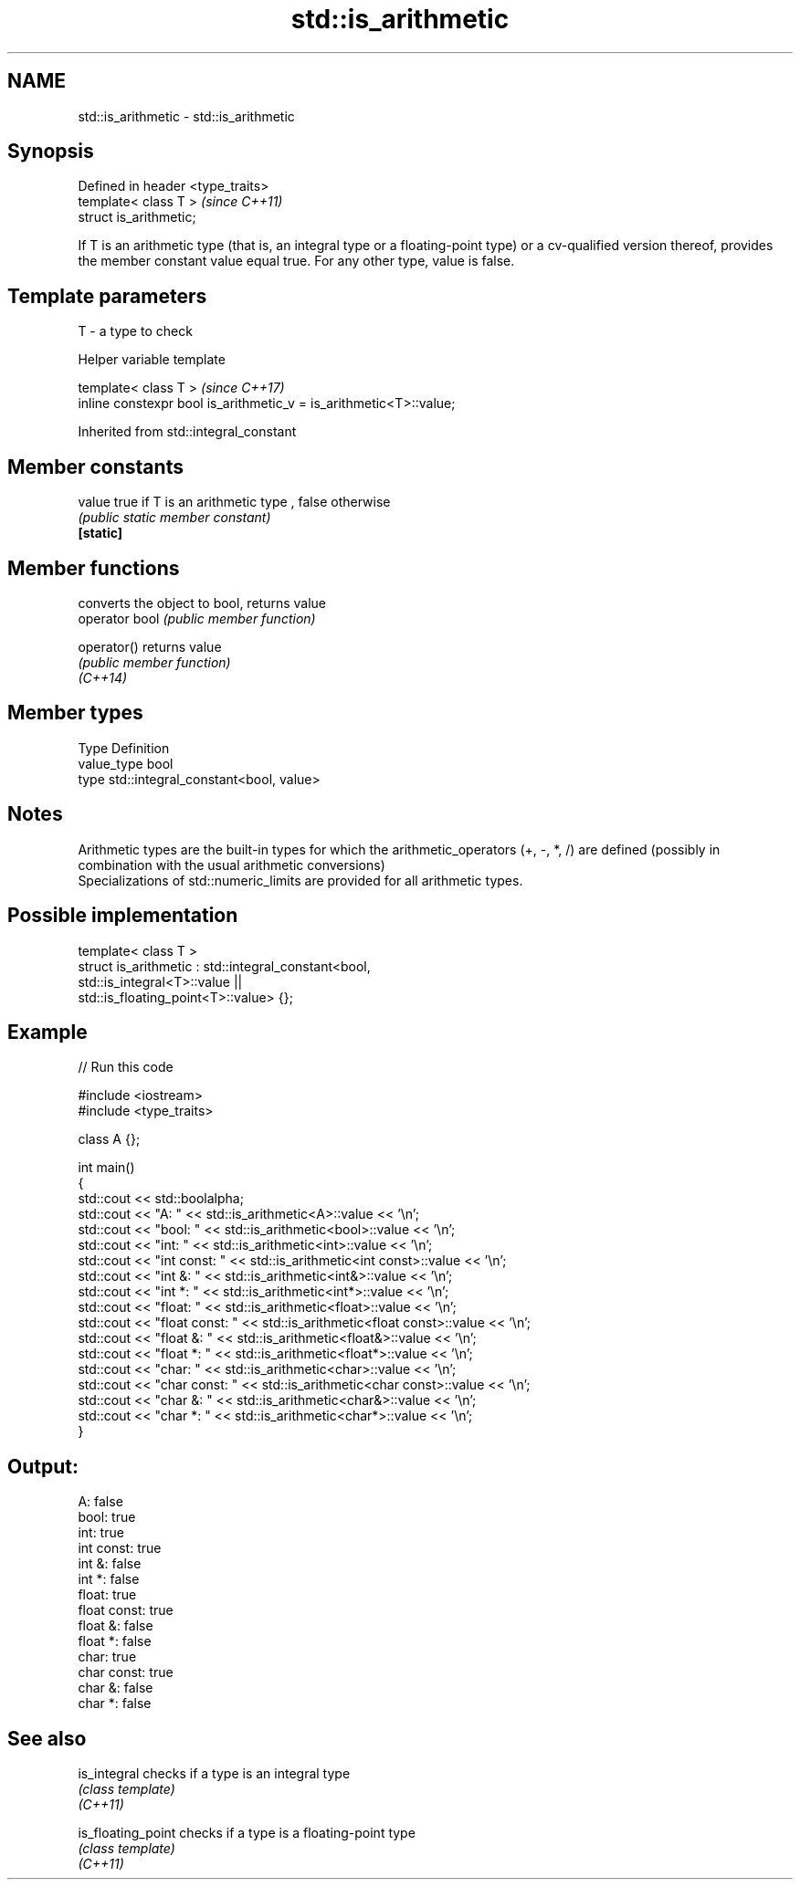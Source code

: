 .TH std::is_arithmetic 3 "2020.03.24" "http://cppreference.com" "C++ Standard Libary"
.SH NAME
std::is_arithmetic \- std::is_arithmetic

.SH Synopsis

  Defined in header <type_traits>
  template< class T >              \fI(since C++11)\fP
  struct is_arithmetic;

  If T is an arithmetic type (that is, an integral type or a floating-point type) or a cv-qualified version thereof, provides the member constant value equal true. For any other type, value is false.

.SH Template parameters


  T - a type to check


  Helper variable template


  template< class T >                                               \fI(since C++17)\fP
  inline constexpr bool is_arithmetic_v = is_arithmetic<T>::value;


  Inherited from std::integral_constant


.SH Member constants



  value    true if T is an arithmetic type , false otherwise
           \fI(public static member constant)\fP
  \fB[static]\fP


.SH Member functions


                converts the object to bool, returns value
  operator bool \fI(public member function)\fP

  operator()    returns value
                \fI(public member function)\fP
  \fI(C++14)\fP


.SH Member types


  Type       Definition
  value_type bool
  type       std::integral_constant<bool, value>


.SH Notes

  Arithmetic types are the built-in types for which the arithmetic_operators (+, -, *, /) are defined (possibly in combination with the usual arithmetic conversions)
  Specializations of std::numeric_limits are provided for all arithmetic types.

.SH Possible implementation



    template< class T >
    struct is_arithmetic : std::integral_constant<bool,
                                                  std::is_integral<T>::value ||
                                                  std::is_floating_point<T>::value> {};



.SH Example

  
// Run this code

    #include <iostream>
    #include <type_traits>

    class A {};

    int main()
    {
        std::cout << std::boolalpha;
        std::cout << "A:           " <<  std::is_arithmetic<A>::value << '\\n';
        std::cout << "bool:        " <<  std::is_arithmetic<bool>::value << '\\n';
        std::cout << "int:         " <<  std::is_arithmetic<int>::value << '\\n';
        std::cout << "int const:   " <<  std::is_arithmetic<int const>::value << '\\n';
        std::cout << "int &:       " <<  std::is_arithmetic<int&>::value << '\\n';
        std::cout << "int *:       " <<  std::is_arithmetic<int*>::value << '\\n';
        std::cout << "float:       " <<  std::is_arithmetic<float>::value << '\\n';
        std::cout << "float const: " <<  std::is_arithmetic<float const>::value << '\\n';
        std::cout << "float &:     " <<  std::is_arithmetic<float&>::value << '\\n';
        std::cout << "float *:     " <<  std::is_arithmetic<float*>::value << '\\n';
        std::cout << "char:        " <<  std::is_arithmetic<char>::value << '\\n';
        std::cout << "char const:  " <<  std::is_arithmetic<char const>::value << '\\n';
        std::cout << "char &:      " <<  std::is_arithmetic<char&>::value << '\\n';
        std::cout << "char *:      " <<  std::is_arithmetic<char*>::value << '\\n';
    }

.SH Output:

    A:           false
    bool:        true
    int:         true
    int const:   true
    int &:       false
    int *:       false
    float:       true
    float const: true
    float &:     false
    float *:     false
    char:        true
    char const:  true
    char &:      false
    char *:      false


.SH See also



  is_integral       checks if a type is an integral type
                    \fI(class template)\fP
  \fI(C++11)\fP

  is_floating_point checks if a type is a floating-point type
                    \fI(class template)\fP
  \fI(C++11)\fP




